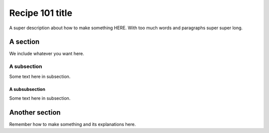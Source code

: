 Recipe 101 title
======================================

.. image:: recipe_01_img/work_context_1.1.png
  :width: 100%
  :alt: Alternative text

A super description about how to make something HERE. With too much words and paragraphs super super long.


A section
----------------------
We include whatever you want here.

A subsection
...............
Some text here in subsection.

A subsubsection
****************
Some text here in subsection.


Another section
----------------------

Remember how to make something and its explanations here.

